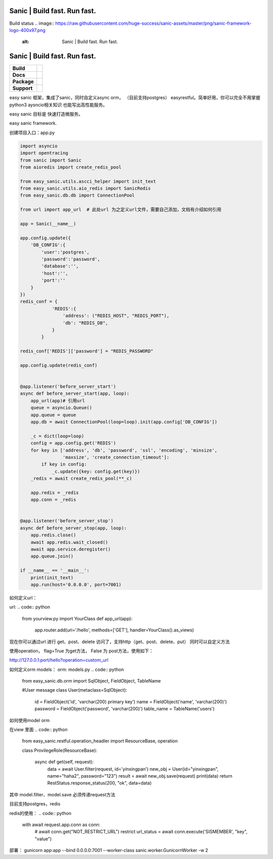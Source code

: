 .. image:: https://raw.githubusercontent.com/huge-success/sanic-assets/master/png/sanic-framework-logo-400x97.png
    :alt: Sanic | Build fast. Run fast.

Sanic | Build fast. Run fast.
=============================

Build status
.. image:: https://raw.githubusercontent.com/huge-success/sanic-assets/master/png/sanic-framework-logo-400x97.png
    :alt: Sanic | Build fast. Run fast.

Sanic | Build fast. Run fast.
=============================

.. start-badges

.. list-table::
    :stub-columns: 1

    * - Build
      - | |Build Status| |AppVeyor Build Status| |Codecov|
    * - Docs
      - |Documentation|
    * - Package
      - | |PyPI| |PyPI version| |Wheel| |Supported implementations| |Code style black|
    * - Support
      - | |Forums| |Join the chat at https://gitter.im/sanic-python/Lobby|

.. |Forums| image:: https://img.shields.io/badge/forums-community-ff0068.svg
   :target: https://community.sanicframework.org/
.. |Join the chat at https://gitter.im/sanic-python/Lobby| image:: https://badges.gitter.im/sanic-python/Lobby.svg
   :target: https://gitter.im/sanic-python/Lobby?utm_source=badge&utm_medium=badge&utm_campaign=pr-badge&utm_content=badge
.. |Codecov| image:: https://codecov.io/gh/huge-success/sanic/branch/master/graph/badge.svg
    :target: https://codecov.io/gh/huge-success/sanic
.. |Build Status| image:: https://travis-ci.org/huge-success/sanic.svg?branch=master
   :target: https://travis-ci.org/huge-success/sanic
.. |AppVeyor Build Status| image:: https://ci.appveyor.com/api/projects/status/d8pt3ids0ynexi8c/branch/master?svg=true
   :target: https://ci.appveyor.com/project/huge-success/sanic
.. |Documentation| image:: https://readthedocs.org/projects/sanic/badge/?version=latest
   :target: http://sanic.readthedocs.io/en/latest/?badge=latest
.. |PyPI| image:: https://img.shields.io/pypi/v/sanic.svg
   :target: https://pypi.python.org/pypi/sanic/
.. |PyPI version| image:: https://img.shields.io/pypi/pyversions/sanic.svg
   :target: https://pypi.python.org/pypi/sanic/
.. |Code style black| image:: https://img.shields.io/badge/code%20style-black-000000.svg
    :target: https://github.com/ambv/black
.. |Wheel| image:: https://img.shields.io/pypi/wheel/sanic.svg
    :alt: PyPI Wheel
    :target: https://pypi.python.org/pypi/sanic
.. |Supported implementations| image:: https://img.shields.io/pypi/implementation/sanic.svg
    :alt: Supported implementations
    :target: https://pypi.python.org/pypi/sanic

.. end-badges

easy sanic 框架，集成了sanic，同时自定义async orm， （目前支持postgres）
easyrestful。简单好用，你可以完全不用掌握python3 aysncio相关知识 也能写出高性能服务。

easy sanic 目标是 快速打造微服务。

easy sanic framework.


创建项目入口：app.py


.. code:: python

    import asyncio
    import opentracing
    from sanic import Sanic
    from aioredis import create_redis_pool

    from easy_sanic.utils.ascci_helper import init_text
    from easy_sanic.utils.aio_redis import SanicRedis
    from easy_sanic.db.db import ConnectionPool

    from url import app_url  # 此处url 为之定义url文件，需要自己添加，文档有介绍如何引用

    app = Sanic(__name__)

    app.config.update({
        'DB_CONFIG':{
            'user':'postgres',
            'password':'password',
            'database':'',
            'host':'',
            'port':''
        }
    })
    redis_conf = {
                'REDIS':{
                    'address': ("REDIS_HOST", "REDIS_PORT"),
                    'db': "REDIS_DB",
                }
            }

    redis_conf['REDIS']['password'] = "REDIS_PASSWORD"

    app.config.update(redis_conf)


    @app.listener('before_server_start')
    async def before_server_start(app, loop):
        app_url(app)# 引用url
        queue = asyncio.Queue()
        app.queue = queue
        app.db = await ConnectionPool(loop=loop).init(app.config['DB_CONFIG'])

        _c = dict(loop=loop)
        config = app.config.get('REDIS')
        for key in ['address', 'db', 'password', 'ssl', 'encoding', 'minsize',
                    'maxsize', 'create_connection_timeout']:
            if key in config:
                _c.update({key: config.get(key)})
        _redis = await create_redis_pool(**_c)

        app.redis = _redis
        app.conn = _redis


    @app.listener('before_server_stop')
    async def before_server_stop(app, loop):
        app.redis.close()
        await app.redis.wait_closed()
        await app.service.deregister()
        app.queue.join()

    if __name__ == '__main__':
        print(init_text)
        app.run(host='0.0.0.0', port=7001)


如何定义url：

url:
.. code:: python
    from yourview.py import YourClass
    def app_url(app):
        app.router.add(uri='/hello', methods=['GET'], handler=YourClass().as_views)



.. code:: python
    #yourviews.py
    from sanic.response import json
    from easy_sanic.restful.operation_handler import ResourceBase, operation

    class RestStatus:

        @classmethod
        def response_status(cls, ret, message, data=""):
            return json({"ret": ret, "message": message, "data":data})


    class YourClass(ResourceBase):

        async def get(self, request):
            return RestStatus.response_status(200, "ok", data=data)

        async def post(self, request):
            request_data = request.form
            return RestStatus.response_status(200, "ok", data=data)

        def delete(self, request):
            print("i am delete")
            return RestStatus.response_status(400, "request method error")

        @operation(flag=True)
        def custom_url(self, request):
            print("i am print hh")

            return RestStatus.response_status(400, "request method error")

        @operation(flag=False)
        def hello(self, request):
            print("afwefaewfaw")
            return RestStatus.response_status(200, "pengfeng")



现在你可以通过url 进行 get、post、delete 访问了，支持http（get、post、delete、put）
同时可以自定义方法

使用operation， flag=True 为get方法， False 为 post方法，使用如下：


http://127.0.0.1:port/hello?operation=custom_url




如何定义orm models：
orm:
models.py
.. code:: python
    from easy_sanic.db.orm import SqlObject, FieldObject, TableName

    #User message
    class User(metaclass=SqlObject):
        id = FieldObject('id', 'varchar(200) primary key')
        name = FieldObject('name', 'varchar(200)')
        password = FieldObject('password', 'varchar(200)')
        table_name = TableName('users')



如何使用model orm


在view 里面
.. code:: python
    from easy_sanic.restful.operation_headler import ResourceBase, operation

    class ProvilegeRole(ResourceBase):

        async def get(self, request):
            data = await User.filter(request, id='yinxingpan')
            new_obj = User(id="yinxingpan", name="haha2", password="123")
            result = await new_obj.save(request)
            print(data)
            return RestStatus.response_status(200, "ok", data=data)


其中 model.filter、model.save  必须传递request方法




目前支持postgres，redis

redis的使用：
.. code:: python
    with await request.app.conn as conn:
        # await conn.get("NOT_RESTRICT_URL") restrict
        url_status = await conn.execute('SISMEMBER', "key", "value")


部署：
gunicorn app:app --bind 0.0.0.0:7001 --worker-class sanic.worker.GunicornWorker -w 2
